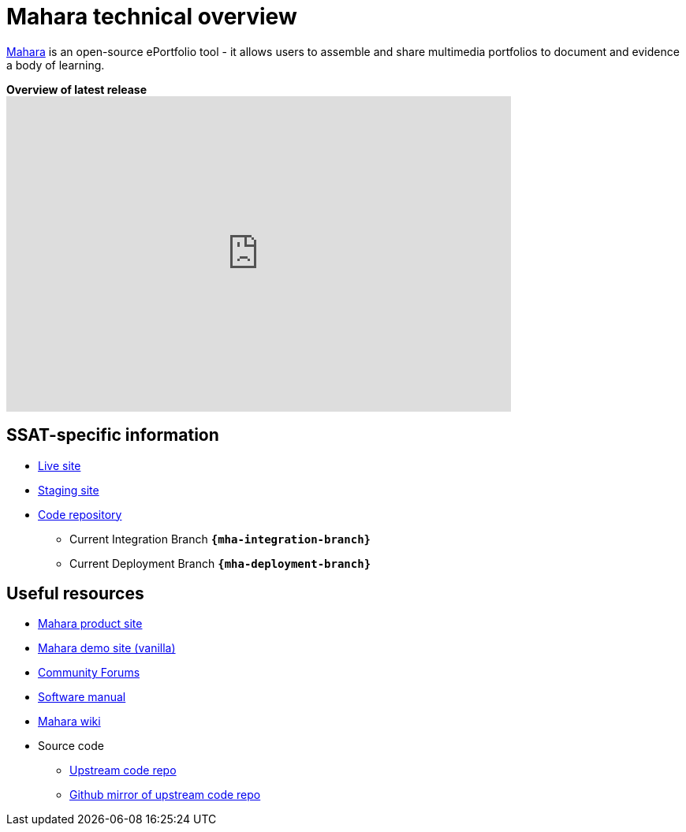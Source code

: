 = Mahara technical overview

https://mahara.org/[Mahara] is an open-source ePortfolio tool - it allows users to assemble and share multimedia portfolios to document and evidence a body of learning.

.**Overview of latest release**
video::qaiO-jguGbA[youtube, width=640, height=400, start=2]

== SSAT-specific information

* https://myportfolio.ssat.cloud[Live site]
* https://myportfolio-stage.ssat.cloud[Staging site]
* https://github.com/ssatuk/mahara[Code repository]
** Current Integration Branch `**{mha-integration-branch}**`
** Current Deployment Branch `**{mha-deployment-branch}**`

== Useful resources

* https://mahara.org/[Mahara product site]
* https://demo.mahara.org/[Mahara demo site (vanilla)]
* https://mahara.org/interaction/forum/index.php?group=1[Community Forums]
* https://manual.mahara.org/en/21.04/[Software manual]
* https://wiki.mahara.org/wiki/Mahara_Wiki[Mahara wiki]
* Source code
** https://git.mahara.org/mahara/mahara[Upstream code repo]
** https://github.com/MaharaProject/mahara[Github mirror of upstream code repo]
